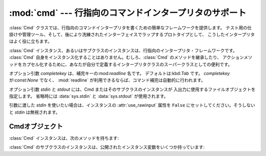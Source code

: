 
:mod:`cmd` --- 行指向のコマンドインタープリタのサポート
=======================================================

.. module:: cmd
   :synopsis: 行指向のコマンドインタープリタを構築
.. sectionauthor:: Eric S. Raymond <esr@snark.thyrsus.com>


:class:`Cmd` クラスでは、行指向のコマンドインタープリタを書くための簡単なフレームワークを提供します。
テスト用の仕掛けや管理ツール、そして、後により洗練されたインターフェイスでラップするプロトタイプとして、
こうしたインタープリタはよく役に立ちます。


.. class:: Cmd([completekey[, stdin[, stdout]]])

   :class:`Cmd` インスタンス、あるいはサブクラスのインスタンスは、行指向のインタープリタ・フレームワークです。
   :class:`Cmd` 自身をインスタンス化することはありません。むしろ、:class:`Cmd` のメソッドを継承したり、
   アクションメソッドをカプセル化するために、あなたが自分で定義するインタープリタクラスのスーパークラスとしての便利です。

   オプション引数 *completekey* は、補完キーの:mod:`readline` 名です。
   デフォルトは:kbd:`Tab` です。 *completekey* が:const:`None` でなく、
   :mod:`readline` が利用できるならば、コマンド補完は自動的に行われます。

   オプション引数 *stdin* と *stdout* には、Cmd またはそのサブクラスのインスタンスが
   入出力に使用するファイルオブジェクトを指定します。
   省略時には :data:`sys.stdin` と :data:`sys.stdout` が使用されます。

   引数に渡した *stdin* を使いたい場合は、インスタンスの :attr:`use_rawinput` 属性を
   ``False`` にセットしてください。そうしないと *stdin* は無視されます。

   .. versionchanged:: 2.3
      引数 *stdin* と *stdout* を追加.


.. _cmd-objects:

Cmdオブジェクト
---------------

:class:`Cmd` インスタンスは、次のメソッドを持ちます:


.. method:: Cmd.cmdloop([intro])

   プロンプトを繰り返し出し、入力を受け取り、受け取った入力から取り去った先頭の語を解析し、
   その行の残りを引数としてアクションメソッドへディスパッチします。

   オプションの引数は、最初のプロンプトの前に表示されるバナーあるいは紹介用の文字列です
   (これはクラスメンバ:attr:`intro` をオーバーライドします)。

   :mod:`readline` モジュールがロードされているなら、入力は自動的に:program:`bash`
   のような履歴リスト編集機能を受け継ぎます(例えば、:kbd:`Control-P`
   は直前のコマンドへのスクロールバック、:kbd:`Control-N` は次のものへ進む、
   :kbd:`Control-F` はカーソルを右へ非破壊的に進める、:kbd:`Control-B` はカーソルを非破壊的に左へ移動させる等)。

   入力のファイル終端は、文字列 ``'EOF'`` として渡されます。

   メソッド:meth:`do_foo` を持っている場合に限って、インタープリタのインスタンスはコマンド名
   ``foo`` を認識します。特別な場合として、文字 ``'?'`` で始まる行はメソッド:meth:`do_help`
   へディスパッチします。他の特別な場合として、文字 ``'!'`` で始まる行はメソッド:meth:`do_shell`
   へディスパッチします(このようなメソッドが定義されている場合)。

   このメソッドは :meth:`postcmd` メソッドが真を返したときに return します。
   :meth:`postcmd` に対する *stop* 引数は、このコマンドが対応する :meth:`do_\*` メソッドからの返り値です。

   補完が有効になっているなら、コマンドの補完が自動的に行われます。
   また、コマンド引数の補完は、引数 *text* 、 *line* 、 *begidx* 、および *endidx*
   と共に:meth:`complete_foo` を呼び出すことによって行われます。
   *text* は、我々がマッチしようとしている文字列の先頭の語です。
   返されるマッチは全てそれで始まっていなければなりません。
   *line* は始めの空白を除いた現在の入力行です。
   *begidx* と *endidx* は先頭のテキストの始まりと終わりのインデックスで、
   引数の位置に依存した異なる補完を提供するのに使えます。

   :class:`Cmd` のすべてのサブクラスは、定義済みの:meth:`do_help` を継承します。
   このメソッドは、(引数 ``'bar'`` と共に呼ばれたとすると)対応するメソッド:meth:`help_bar`
   を呼び出します。引数がなければ、:meth:`do_help`
   は、すべての利用可能なヘルプ見出し(すなわち、対応する:meth:`help_\*`
   メソッドを持つすべてのコマンド)をリストアップします。
   また、文書化されていないコマンドでも、すべてリストアップします。


.. method:: Cmd.onecmd(str)

   プロンプトに答えてタイプしたかのように引数を解釈実行します。
   これをオーバーライドすることがあるかもしれませんが、通常は必要ないでしょう。
   便利な実行フックについては、:meth:`precmd` と:meth:`postcmd` メソッドを参照してください。
   戻り値は、インタープリタによるコマンドの解釈実行をやめるかどうかを示すフラグです。
   コマンド *str* に対応する :meth:`do_\*` メソッドがある場合、そのメソッドの返り値が返されます。
   そうでない場合は :meth:`default` メソッドからの 返り値が返されます。


.. method:: Cmd.emptyline()

   プロンプトに空行が入力されたときに呼び出されるメソッド。
   このメソッドがオーバーライドされていないなら、最後に入力された空行でないコマンドが繰り返されます。


.. method:: Cmd.default(line)

   コマンドの先頭の語が認識されないときに、入力行に対して呼び出されます。
   このメソッドがオーバーライドされていないなら、エラーメッセージを表示して戻ります。


.. method:: Cmd.completedefault(text, line, begidx, endidx)

   利用可能なコマンド固有の:meth:`complete_\*` が存在しないときに、入力行を補完するために呼び出されるメソッド。
   デフォルトでは、空行を返します。


.. method:: Cmd.precmd(line)

   コマンド行 *line* が解釈実行される直前、しかし入力プロンプトが作られ表示された後に実行されるフックメソッド。
   このメソッドは:class:`Cmd` 内のスタブであって、サブクラスでオーバーライドされるために存在します。
   戻り値は:meth:`onecmd` メソッドが実行するコマンドとして使われます。:meth:`precmd`
   の実装では、コマンドを書き換えるかもしれないし、あるいは単に変更していない *line* を返すかもしれません。


.. method:: Cmd.postcmd(stop, line)

   コマンドディスパッチが終わった直後に実行されるフックメソッド。
   このメソッドは:class:`Cmd` 内のスタブで、サブクラスでオーバーライドされるために存在します。
   *line* は実行されたコマンド行で、 *stop* は:meth:`postcmd`
   の呼び出しの後に実行を停止するかどうかを示すフラグです。
   これは:meth:`onecmd` メソッドの戻り値です。
   このメソッドの戻り値は、 *stop* に対応する内部フラグの新しい値として使われます。偽を返すと、実行を続けます。


.. method:: Cmd.preloop()

   :meth:`cmdloop` が呼び出されたときに一度だけ実行されるフックメソッド。
   このメソッドは:class:`Cmd` 内のスタブであって、サブクラスでオーバーライドされるために存在します。


.. method:: Cmd.postloop()

   :meth:`cmdloop` が戻る直前に一度だけ実行されるフックメソッド。
   このメソッドは:class:`Cmd` 内のスタブであって、サブクラスでオーバーライドされるために存在します。

:class:`Cmd` のサブクラスのインスタンスは、公開されたインスタンス変数をいくつか持っています:


.. attribute:: Cmd.prompt

   入力を求めるために表示されるプロンプト。


.. attribute:: Cmd.identchars

   コマンドの先頭の語として受け入れられる文字の文字列。


.. attribute:: Cmd.lastcmd

   最後の空でないコマンドプリフィックス。


.. attribute:: Cmd.intro

   紹介またはバナーとして表示される文字列。
   :meth:`cmdloop` メソッドに引数を与えるために、オーバーライドされるかもしれません。


.. attribute:: Cmd.doc_header

   ヘルプの出力に文書化されたコマンドの部分がある場合に表示するヘッダ。


.. attribute:: Cmd.misc_header

   ヘルプの出力にその他のヘルプ見出しがある(すなわち、:meth:`do_\*` メソッドに対応していない:meth:`help_\*` 
   メソッドが存在する)場合に表示するヘッダ。


.. attribute:: Cmd.undoc_header

   ヘルプの出力に文書化されていないコマンドの部分がある(すなわち、対応する:meth:`help_\*`
   メソッドを持たない:meth:`do_\*` メソッドが存在する)場合に表示するヘッダ。


.. attribute:: Cmd.ruler

   ヘルプメッセージのヘッダの下に、区切り行を表示するために使われる文字。
   空のときは、ルーラ行が表示されません。デフォルトでは、 ``'='`` です。


.. attribute:: Cmd.use_rawinput

   フラグ、デフォルトでは真。
    真ならば、:meth:`cmdloop` はプロンプトを表示して次のコマンド読み込むために:func:`raw_input` を使います。
    偽ならば、:meth:`sys.stdout.write` と:meth:`sys.stdin.readline` が使われます。
   (これが意味するのは、:mod:`readline` を import することによって、
   それをサポートするシステム上では、インタープリタが自動的に
   :program:`Emacs` 形式の行編集と コマンド履歴のキーストロークをサポートするということです。)

